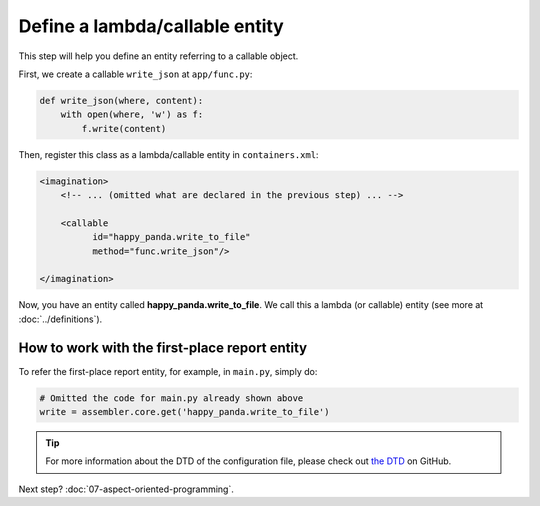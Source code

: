 Define a lambda/callable entity
###############################

This step will help you define an entity referring to a callable object.

First, we create a callable ``write_json`` at ``app/func.py``:

.. code-block:: python

    def write_json(where, content):
        with open(where, 'w') as f:
            f.write(content)

Then, register this class as a lambda/callable entity in ``containers.xml``:

.. code-block:: xml

    <imagination>
        <!-- ... (omitted what are declared in the previous step) ... -->

        <callable
              id="happy_panda.write_to_file"
              method="func.write_json"/>

    </imagination>

Now, you have an entity called **happy_panda.write_to_file**.
We call this a lambda (or callable) entity (see more at :doc:`../definitions`).

.. warn::

    This type of entities does not allow parameters as the entity directly
    refers to a callable object.

How to work with the first-place report entity
==============================================

To refer the first-place report entity, for example, in ``main.py``, simply do:

.. code-block:: python

    # Omitted the code for main.py already shown above
    write = assembler.core.get('happy_panda.write_to_file')

.. tip::

    For more information about the DTD of the configuration file, please check
    out `the DTD <https://github.com/shiroyuki/Imagination/blob/master/imagination.dtd>`_
    on GitHub.

Next step? :doc:`07-aspect-oriented-programming`.
